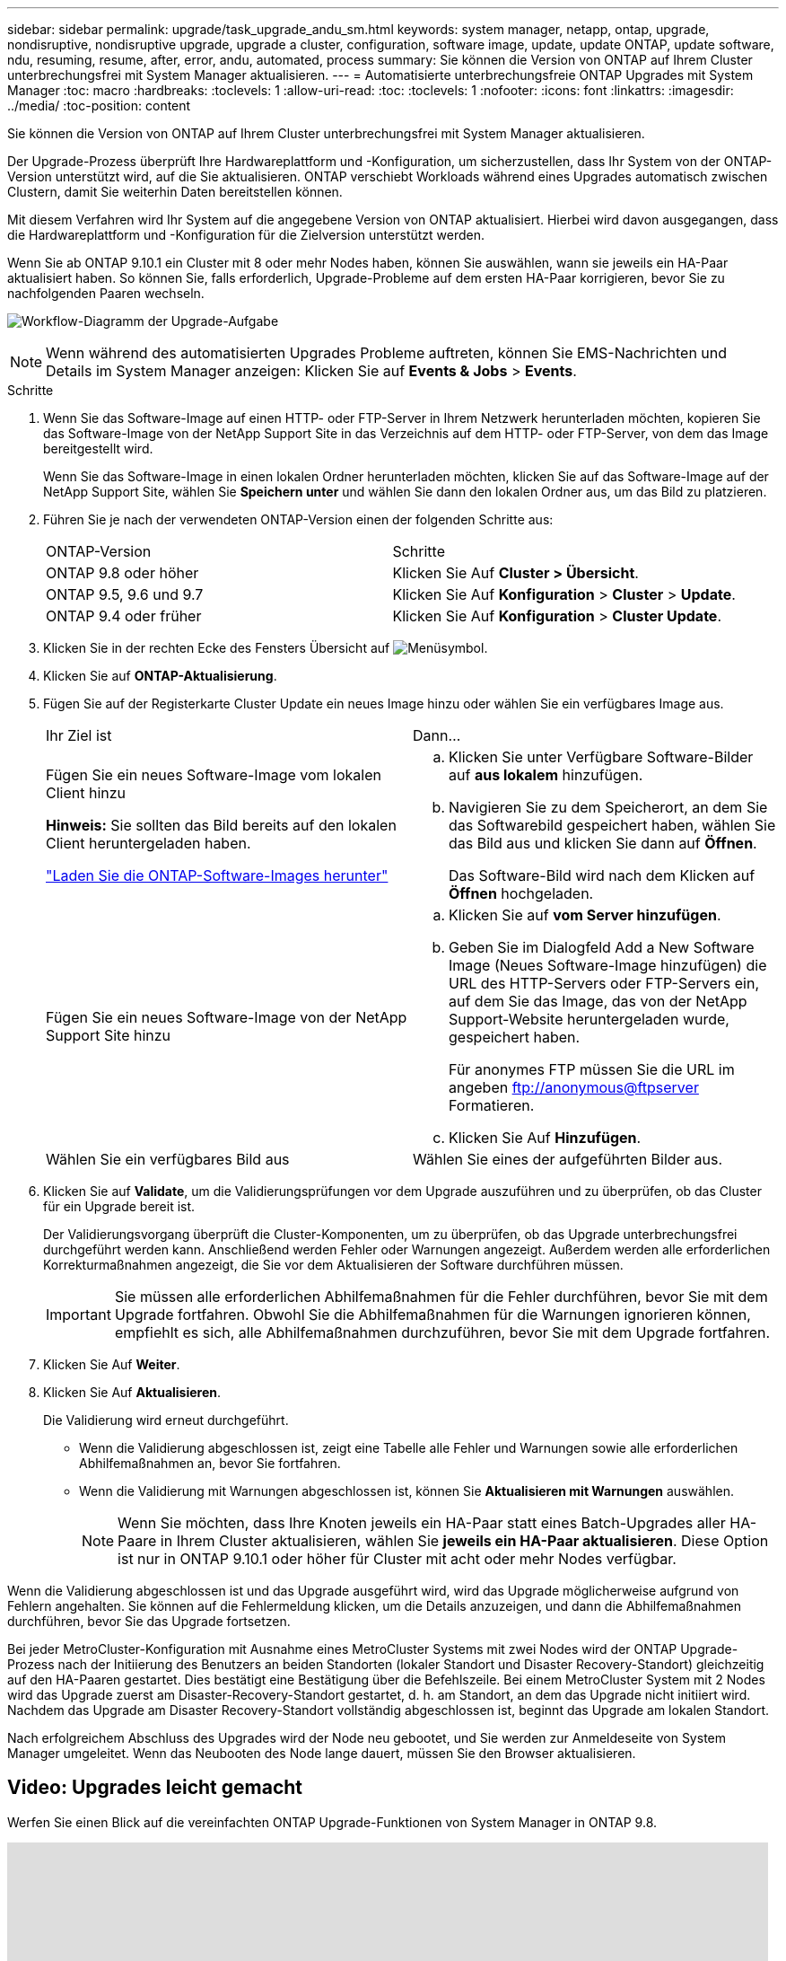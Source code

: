 ---
sidebar: sidebar 
permalink: upgrade/task_upgrade_andu_sm.html 
keywords: system manager, netapp, ontap, upgrade, nondisruptive, nondisruptive upgrade, upgrade a cluster, configuration, software image, update, update ONTAP, update software, ndu, resuming, resume, after, error, andu, automated, process 
summary: Sie können die Version von ONTAP auf Ihrem Cluster unterbrechungsfrei mit System Manager aktualisieren. 
---
= Automatisierte unterbrechungsfreie ONTAP Upgrades mit System Manager
:toc: macro
:hardbreaks:
:toclevels: 1
:allow-uri-read: 
:toc: 
:toclevels: 1
:nofooter: 
:icons: font
:linkattrs: 
:imagesdir: ../media/
:toc-position: content


[role="lead"]
Sie können die Version von ONTAP auf Ihrem Cluster unterbrechungsfrei mit System Manager aktualisieren.

Der Upgrade-Prozess überprüft Ihre Hardwareplattform und -Konfiguration, um sicherzustellen, dass Ihr System von der ONTAP-Version unterstützt wird, auf die Sie aktualisieren. ONTAP verschiebt Workloads während eines Upgrades automatisch zwischen Clustern, damit Sie weiterhin Daten bereitstellen können.

Mit diesem Verfahren wird Ihr System auf die angegebene Version von ONTAP aktualisiert. Hierbei wird davon ausgegangen, dass die Hardwareplattform und -Konfiguration für die Zielversion unterstützt werden.

Wenn Sie ab ONTAP 9.10.1 ein Cluster mit 8 oder mehr Nodes haben, können Sie auswählen, wann sie jeweils ein HA-Paar aktualisiert haben.   So können Sie, falls erforderlich, Upgrade-Probleme auf dem ersten HA-Paar korrigieren, bevor Sie zu nachfolgenden Paaren wechseln.

image:workflow_admin_upgrade_ontap.gif["Workflow-Diagramm der Upgrade-Aufgabe"]


NOTE: Wenn während des automatisierten Upgrades Probleme auftreten, können Sie EMS-Nachrichten und Details im System Manager anzeigen: Klicken Sie auf *Events & Jobs* > *Events*.

.Schritte
. Wenn Sie das Software-Image auf einen HTTP- oder FTP-Server in Ihrem Netzwerk herunterladen möchten, kopieren Sie das Software-Image von der NetApp Support Site in das Verzeichnis auf dem HTTP- oder FTP-Server, von dem das Image bereitgestellt wird.
+
Wenn Sie das Software-Image in einen lokalen Ordner herunterladen möchten, klicken Sie auf das Software-Image auf der NetApp Support Site, wählen Sie *Speichern unter* und wählen Sie dann den lokalen Ordner aus, um das Bild zu platzieren.

. Führen Sie je nach der verwendeten ONTAP-Version einen der folgenden Schritte aus:
+
|===


| ONTAP-Version | Schritte 


| ONTAP 9.8 oder höher  a| 
Klicken Sie Auf *Cluster > Übersicht*.



| ONTAP 9.5, 9.6 und 9.7  a| 
Klicken Sie Auf *Konfiguration* > *Cluster* > *Update*.



| ONTAP 9.4 oder früher  a| 
Klicken Sie Auf *Konfiguration* > *Cluster Update*.

|===
. Klicken Sie in der rechten Ecke des Fensters Übersicht auf image:icon_kabob.gif["Menüsymbol"].
. Klicken Sie auf *ONTAP-Aktualisierung*.
. Fügen Sie auf der Registerkarte Cluster Update ein neues Image hinzu oder wählen Sie ein verfügbares Image aus.
+
|===


| Ihr Ziel ist | Dann... 


 a| 
Fügen Sie ein neues Software-Image vom lokalen Client hinzu

*Hinweis:* Sie sollten das Bild bereits auf den lokalen Client heruntergeladen haben.

link:download-software-image.html["Laden Sie die ONTAP-Software-Images herunter"]
 a| 
.. Klicken Sie unter Verfügbare Software-Bilder auf *aus lokalem* hinzufügen.
.. Navigieren Sie zu dem Speicherort, an dem Sie das Softwarebild gespeichert haben, wählen Sie das Bild aus und klicken Sie dann auf *Öffnen*.
+
Das Software-Bild wird nach dem Klicken auf *Öffnen* hochgeladen.





 a| 
Fügen Sie ein neues Software-Image von der NetApp Support Site hinzu
 a| 
.. Klicken Sie auf *vom Server hinzufügen*.
.. Geben Sie im Dialogfeld Add a New Software Image (Neues Software-Image hinzufügen) die URL des HTTP-Servers oder FTP-Servers ein, auf dem Sie das Image, das von der NetApp Support-Website heruntergeladen wurde, gespeichert haben.
+
Für anonymes FTP müssen Sie die URL im angeben ftp://anonymous@ftpserver[] Formatieren.

.. Klicken Sie Auf *Hinzufügen*.




 a| 
Wählen Sie ein verfügbares Bild aus
 a| 
Wählen Sie eines der aufgeführten Bilder aus.

|===
. Klicken Sie auf *Validate*, um die Validierungsprüfungen vor dem Upgrade auszuführen und zu überprüfen, ob das Cluster für ein Upgrade bereit ist.
+
Der Validierungsvorgang überprüft die Cluster-Komponenten, um zu überprüfen, ob das Upgrade unterbrechungsfrei durchgeführt werden kann. Anschließend werden Fehler oder Warnungen angezeigt. Außerdem werden alle erforderlichen Korrekturmaßnahmen angezeigt, die Sie vor dem Aktualisieren der Software durchführen müssen.

+

IMPORTANT: Sie müssen alle erforderlichen Abhilfemaßnahmen für die Fehler durchführen, bevor Sie mit dem Upgrade fortfahren. Obwohl Sie die Abhilfemaßnahmen für die Warnungen ignorieren können, empfiehlt es sich, alle Abhilfemaßnahmen durchzuführen, bevor Sie mit dem Upgrade fortfahren.

. Klicken Sie Auf *Weiter*.
. Klicken Sie Auf *Aktualisieren*.
+
Die Validierung wird erneut durchgeführt.

+
** Wenn die Validierung abgeschlossen ist, zeigt eine Tabelle alle Fehler und Warnungen sowie alle erforderlichen Abhilfemaßnahmen an, bevor Sie fortfahren.
** Wenn die Validierung mit Warnungen abgeschlossen ist, können Sie *Aktualisieren mit Warnungen* auswählen.
+

NOTE: Wenn Sie möchten, dass Ihre Knoten jeweils ein HA-Paar statt eines Batch-Upgrades aller HA-Paare in Ihrem Cluster aktualisieren, wählen Sie *jeweils ein HA-Paar aktualisieren*. Diese Option ist nur in ONTAP 9.10.1 oder höher für Cluster mit acht oder mehr Nodes verfügbar.





Wenn die Validierung abgeschlossen ist und das Upgrade ausgeführt wird, wird das Upgrade möglicherweise aufgrund von Fehlern angehalten. Sie können auf die Fehlermeldung klicken, um die Details anzuzeigen, und dann die Abhilfemaßnahmen durchführen, bevor Sie das Upgrade fortsetzen.

Bei jeder MetroCluster-Konfiguration mit Ausnahme eines MetroCluster Systems mit zwei Nodes wird der ONTAP Upgrade-Prozess nach der Initiierung des Benutzers an beiden Standorten (lokaler Standort und Disaster Recovery-Standort) gleichzeitig auf den HA-Paaren gestartet. Dies bestätigt eine Bestätigung über die Befehlszeile. Bei einem MetroCluster System mit 2 Nodes wird das Upgrade zuerst am Disaster-Recovery-Standort gestartet, d. h. am Standort, an dem das Upgrade nicht initiiert wird. Nachdem das Upgrade am Disaster Recovery-Standort vollständig abgeschlossen ist, beginnt das Upgrade am lokalen Standort.

Nach erfolgreichem Abschluss des Upgrades wird der Node neu gebootet, und Sie werden zur Anmeldeseite von System Manager umgeleitet. Wenn das Neubooten des Node lange dauert, müssen Sie den Browser aktualisieren.



== Video: Upgrades leicht gemacht

Werfen Sie einen Blick auf die vereinfachten ONTAP Upgrade-Funktionen von System Manager in ONTAP 9.8.

video::xwwX8vrrmIk[youtube,width=848,height=480]